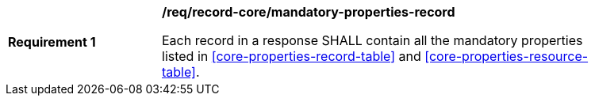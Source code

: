 [[req_record-core_mandatory-properties-record]]
[width="90%",cols="2,6a"]
|===
^|*Requirement {counter:req-id}* |*/req/record-core/mandatory-properties-record*

Each record in a response SHALL contain all the mandatory properties listed in <<core-properties-record-table>> and <<core-properties-resource-table>>.
|===
